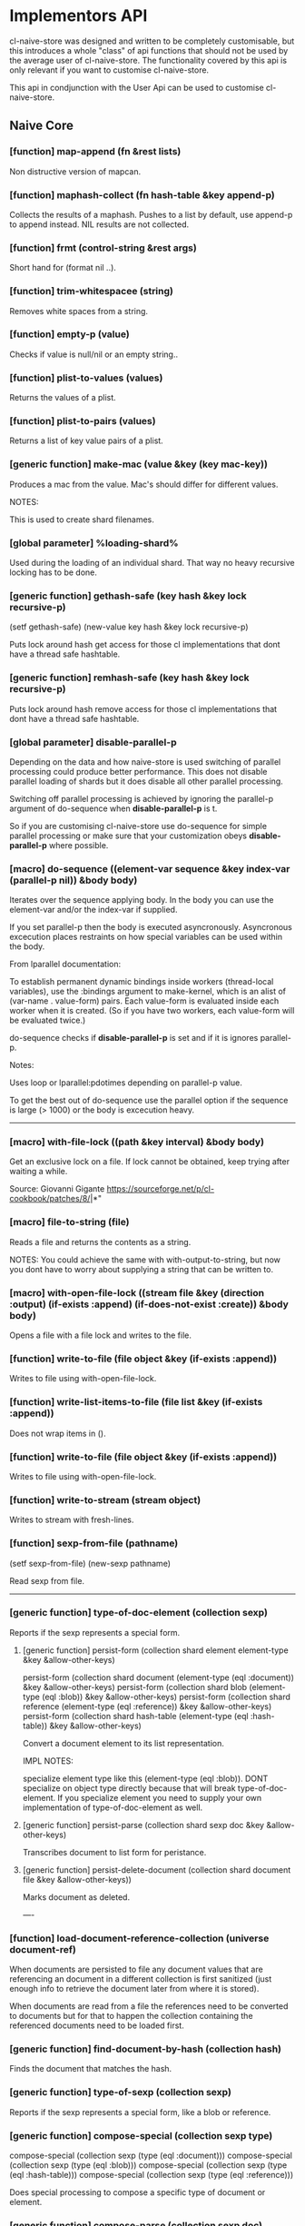 * Implementors API

cl-naive-store was designed and written to be completely customisable,
but this introduces a whole "class" of api functions that should not
be used by the average user of cl-naive-store. The functionality
covered by this api is only relevant if you want to customise
cl-naive-store.

This api in condjunction with the User Api can be used
to customise cl-naive-store.

** Naive Core

*** [function] map-append (fn &rest lists)

Non distructive version of mapcan.

*** [function] maphash-collect (fn hash-table &key append-p)

Collects the results of a maphash. Pushes to a list by default, use
append-p to append instead. NIL results are not collected.

*** [function] frmt (control-string &rest args)

Short hand for (format nil ..).

*** [function] trim-whitespacee (string)

Removes white spaces from a string.

*** [function] empty-p (value)

Checks if value is null/nil or an empty string..

*** [function] plist-to-values (values)

Returns the values of a plist.

*** [function] plist-to-pairs (values)

Returns a list of key value pairs of a plist.

*** [generic function] make-mac (value &key (key *mac-key*))

Produces a mac from the value. Mac's should differ for different values.

NOTES:

This is used to create shard filenames.

*** [global parameter] %loading-shard%

Used during the loading of an individual shard. That way no heavy
recursive locking has to be done.

*** [generic function] gethash-safe (key hash &key lock recursive-p)
(setf gethash-safe) (new-value key hash &key lock recursive-p)

Puts lock around hash get access for those cl implementations that
dont have a thread safe hashtable.

*** [generic function] remhash-safe (key hash &key lock recursive-p)

Puts lock around hash remove access for those cl implementations that
dont have a thread safe hashtable.

*** [global parameter] *disable-parallel-p*

Depending on the data and how naive-store is used switching of
parallel processing could produce better performance. This does not
disable parallel loading of shards but it does disable all other
parallel processing.

Switching off parallel processing is achieved by ignoring the
parallel-p argument of do-sequence when *disable-parallel-p* is t.

So if you are customising cl-naive-store use do-sequence for simple
parallel processing or make sure that your customization obeys
*disable-parallel-p* where possible.

*** [macro] do-sequence ((element-var sequence &key index-var (parallel-p nil)) &body body)

Iterates over the sequence applying body. In the body you can use the
element-var and/or the index-var if supplied.

If you set parallel-p then the body is executed
asyncronously. Asyncronous excecution places restraints on how special
variables can be used within the body.

From lparallel documentation:

To establish permanent dynamic bindings inside workers (thread-local
variables), use the :bindings argument to make-kernel, which is an
alist of (var-name . value-form) pairs. Each value-form is evaluated
inside each worker when it is created. (So if you have two workers,
each value-form will be evaluated twice.)

do-sequence checks if *disable-parallel-p* is set and if it is ignores
parallel-p.

Notes:

Uses loop or lparallel:pdotimes depending on parallel-p value.

To get the best out of do-sequence use the parallel option if the
sequence is large (> 1000) or the body is excecution heavy.

-----

*** [macro] with-file-lock ((path &key interval) &body body)

Get an exclusive lock on a file. If lock cannot be obtained, keep
trying after waiting a while.

Source: Giovanni Gigante https://sourceforge.net/p/cl-cookbook/patches/8/|*"

*** [macro] file-to-string (file)

Reads a file and returns the contents as a string.

NOTES: You could achieve the same with with-output-to-string, but now
you dont have to worry about supplying a string that can be written
to.

*** [macro] with-open-file-lock ((stream file &key (direction :output) (if-exists :append) (if-does-not-exist :create)) &body body)

Opens a file with a file lock and writes to the file.

*** [function] write-to-file (file object &key (if-exists :append))

Writes to file using with-open-file-lock.

*** [function] write-list-items-to-file (file list &key (if-exists :append))

Does not wrap items in ().

*** [function] write-to-file (file object &key (if-exists :append))

Writes to file using with-open-file-lock.

*** [function] write-to-stream (stream object)

Writes to stream with fresh-lines.

*** [function] sexp-from-file (pathname)
(setf sexp-from-file) (new-sexp pathname)

Read sexp from file.

-----

*** [generic function] type-of-doc-element (collection sexp)

Reports if the sexp represents a special form.

**** [generic function] persist-form (collection shard element element-type &key &allow-other-keys)

persist-form (collection shard document (element-type (eql :document)) &key &allow-other-keys)
persist-form (collection shard blob (element-type (eql :blob)) &key &allow-other-keys)
persist-form (collection shard reference (element-type (eql :reference)) &key &allow-other-keys)
persist-form (collection shard hash-table (element-type (eql :hash-table)) &key &allow-other-keys)

Convert a document element to its list representation.

IMPL NOTES:

specialize element type like this (element-type (eql :blob)). DONT
specialize on object type directly because that will break
type-of-doc-element. If you specialize element you need to supply your
own implementation of type-of-doc-element as well.

**** [generic function] persist-parse (collection shard sexp doc &key &allow-other-keys)

Transcribes document to list form for peristance.

**** [generic function] persist-delete-document (collection shard document file &key &allow-other-keys))

Marks document as deleted.

----

*** [function] load-document-reference-collection (universe document-ref)

When documents are persisted to file any document values that are
referencing an document in a different collection is first sanitized
(just enough info to retrieve the document later from where it is
stored).

When documents are read from a file the references need to be
converted to documents but for that to happen the collection
containing the referenced documents need to be loaded first.

*** [generic function] find-document-by-hash (collection hash)

Finds the document that matches the hash.

*** [generic function] type-of-sexp (collection sexp)

Reports if the sexp represents a special form, like a blob or reference.

*** [generic function] compose-special (collection sexp type)

compose-special (collection sexp (type (eql :document)))
compose-special (collection sexp (type (eql :blob)))
compose-special (collection sexp (type (eql :hash-table)))
compose-special (collection sexp (type (eql :reference)))

Does special processing to compose a specific type of document or element.

*** [generic function] compose-parse (collection sexp doc)

Processes document form for compose-document.

*** [generic function] compose-document (collection shard document-form &key &allow-other-keys)

The loading of documents happens in a two step process. First
documents are read with (*read-eval* nil). Then the sexp representing
a raw document is processed to compose the required in memory
representation.

-----

*** [global parameter] *break-on-error-log*

Causes a break when logging errors of type :error and :warning.

*** [function] write-log (location type message)

Writes errors to location.

Different Types are written to different files,
:error => error.err
:warning => warning.wrn
:debug => debug.dbl
:log => log.lg

Note:

Not writing stuff to .log files because that is what persist uses!!!.

*** [global parameter] *debug-log-p*

Switches debug logging or off for debug-log

*** [function] debug-log (format-control-string &rest arguments-and-keys)

Used for internal debug-logging.

arguments-and-keys may end with [:file-p f] [:path p].

** Naive Indexed

*** [generic function] cl-murmurhash:murmurhash ((s uuid:uuid) &key (seed cl-murmurhash:*default-seed*) mix-only)

*** [generic function] index-values (collection values &key &allow-other-keys)

Returns a set of index values from the values of a data document.

*** [generic function] push-value-index (collection index-values document &key shard &allow-other-keys)

Uses lists within the key-value-index hash-table to store/group
documents that match a key value combination.

On updates of documents could end up with duplicate documents returned
by the index lookup. The speed more than makes up for the occasional
duplicate for now!

*** [generic function] remove-value-index (collection shad index-values document &key &allow-other-keys)

Removes a value index.

** Documents

*** [generic function] naive-impl:type-of-doc-element ((collection document-collection) element)

*** [generic function]  naive-impl:persist-form ((collection document-collection) blob (element-type (eql :blob))			 &key root parent &allow-other-keys)

*** [generic function]  naive-impl:persist-form ((collection document-collection) document (element-type (eql :reference-form)) &key root parent &allow-other-keys)

*** [generic function] naive-impl:persist-form ((collection document-collection) document (element-type (eql :child-document)) &key root parent &allow-other-keys)

*** [generic function] naive-impl:persist-form ((collection document-collection) document (element-type (eql :document))

*** [generic function] naive-impl:persist-parse ((collection document-collection) element doc &key root parent &allow-other-keys)

-----

*** [function] document-values-p (list)

Checks if plist contains :values keyword which would indicate the
plist represents an document.

*** [generic function] naive-impl:type-of-sexp ((collection document-collection) document-form)

*** [generic function] naive-impl:compose-special ((collection document-collection) shard sexp (type (eql :document)))

*** [generic function] naive-impl:compose-special ((collection document-collection) shard sexp (type (eql :document)))

*** [generic function] naive-impl:compose-special ((collection document-collection) shard sexp (type (eql :blob)))

*** [generic function] naive-impl:compose-document ((collection document-collection) shard document-form &key &allow-other-keys)

[[file:home.org][Home]]
